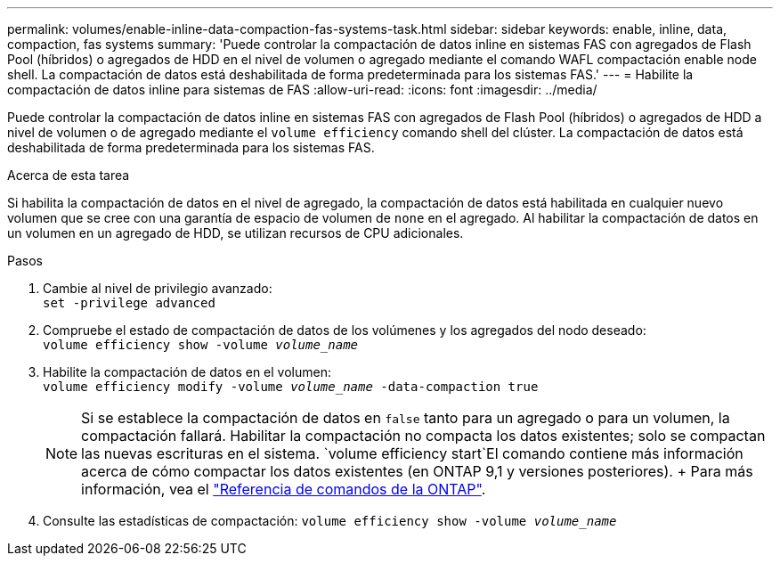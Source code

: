 ---
permalink: volumes/enable-inline-data-compaction-fas-systems-task.html 
sidebar: sidebar 
keywords: enable, inline, data, compaction, fas systems 
summary: 'Puede controlar la compactación de datos inline en sistemas FAS con agregados de Flash Pool (híbridos) o agregados de HDD en el nivel de volumen o agregado mediante el comando WAFL compactación enable node shell. La compactación de datos está deshabilitada de forma predeterminada para los sistemas FAS.' 
---
= Habilite la compactación de datos inline para sistemas de FAS
:allow-uri-read: 
:icons: font
:imagesdir: ../media/


[role="lead"]
Puede controlar la compactación de datos inline en sistemas FAS con agregados de Flash Pool (híbridos) o agregados de HDD a nivel de volumen o de agregado mediante el `volume efficiency` comando shell del clúster. La compactación de datos está deshabilitada de forma predeterminada para los sistemas FAS.

.Acerca de esta tarea
Si habilita la compactación de datos en el nivel de agregado, la compactación de datos está habilitada en cualquier nuevo volumen que se cree con una garantía de espacio de volumen de `none` en el agregado. Al habilitar la compactación de datos en un volumen en un agregado de HDD, se utilizan recursos de CPU adicionales.

.Pasos
. Cambie al nivel de privilegio avanzado: +
`set -privilege advanced`
. Compruebe el estado de compactación de datos de los volúmenes y los agregados del nodo deseado: +
`volume efficiency show -volume _volume_name_` +
. Habilite la compactación de datos en el volumen: +
`volume efficiency modify -volume _volume_name_ -data-compaction true`
+
[NOTE]
====
Si se establece la compactación de datos en `false` tanto para un agregado o para un volumen, la compactación fallará. Habilitar la compactación no compacta los datos existentes; solo se compactan las nuevas escrituras en el sistema.  `volume efficiency start`El comando contiene más información acerca de cómo compactar los datos existentes (en ONTAP 9,1 y versiones posteriores). + Para más información, vea el https://docs.netapp.com/us-en/ontap-cli["Referencia de comandos de la ONTAP"^].

====
. Consulte las estadísticas de compactación:
`volume efficiency show -volume _volume_name_`

